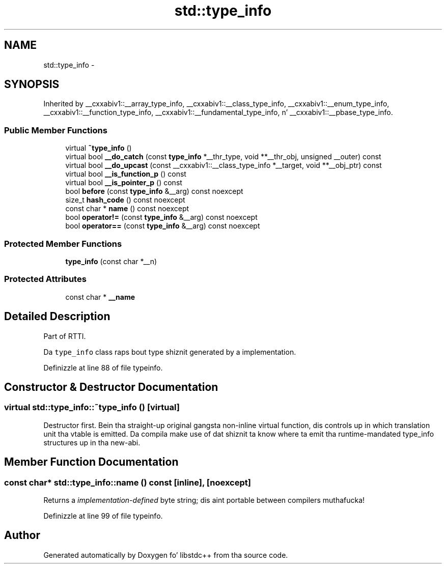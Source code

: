 .TH "std::type_info" 3 "Thu Sep 11 2014" "libstdc++" \" -*- nroff -*-
.ad l
.nh
.SH NAME
std::type_info \- 
.SH SYNOPSIS
.br
.PP
.PP
Inherited by __cxxabiv1::__array_type_info, __cxxabiv1::__class_type_info, __cxxabiv1::__enum_type_info, __cxxabiv1::__function_type_info, __cxxabiv1::__fundamental_type_info, n' __cxxabiv1::__pbase_type_info\&.
.SS "Public Member Functions"

.in +1c
.ti -1c
.RI "virtual \fB~type_info\fP ()"
.br
.ti -1c
.RI "virtual bool \fB__do_catch\fP (const \fBtype_info\fP *__thr_type, void **__thr_obj, unsigned __outer) const "
.br
.ti -1c
.RI "virtual bool \fB__do_upcast\fP (const __cxxabiv1::__class_type_info *__target, void **__obj_ptr) const "
.br
.ti -1c
.RI "virtual bool \fB__is_function_p\fP () const "
.br
.ti -1c
.RI "virtual bool \fB__is_pointer_p\fP () const "
.br
.ti -1c
.RI "bool \fBbefore\fP (const \fBtype_info\fP &__arg) const noexcept"
.br
.ti -1c
.RI "size_t \fBhash_code\fP () const noexcept"
.br
.ti -1c
.RI "const char * \fBname\fP () const noexcept"
.br
.ti -1c
.RI "bool \fBoperator!=\fP (const \fBtype_info\fP &__arg) const noexcept"
.br
.ti -1c
.RI "bool \fBoperator==\fP (const \fBtype_info\fP &__arg) const noexcept"
.br
.in -1c
.SS "Protected Member Functions"

.in +1c
.ti -1c
.RI "\fBtype_info\fP (const char *__n)"
.br
.in -1c
.SS "Protected Attributes"

.in +1c
.ti -1c
.RI "const char * \fB__name\fP"
.br
.in -1c
.SH "Detailed Description"
.PP 
Part of RTTI\&. 

Da \fCtype_info\fP class raps bout type shiznit generated by a implementation\&. 
.PP
Definizzle at line 88 of file typeinfo\&.
.SH "Constructor & Destructor Documentation"
.PP 
.SS "virtual std::type_info::~type_info ()\fC [virtual]\fP"
Destructor first\&. Bein tha straight-up original gangsta non-inline virtual function, dis controls up in which translation unit tha vtable is emitted\&. Da compila make use of dat shiznit ta know where ta emit tha runtime-mandated type_info structures up in tha new-abi\&. 
.SH "Member Function Documentation"
.PP 
.SS "const char* std::type_info::name () const\fC [inline]\fP, \fC [noexcept]\fP"
Returns a \fIimplementation-defined\fP byte string; dis aint portable between compilers muthafucka! 
.PP
Definizzle at line 99 of file typeinfo\&.

.SH "Author"
.PP 
Generated automatically by Doxygen fo' libstdc++ from tha source code\&.
